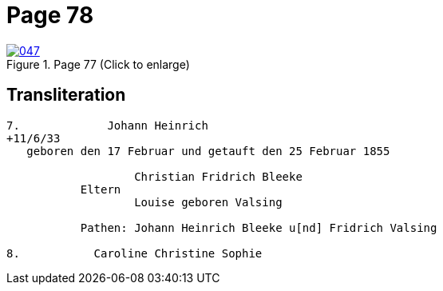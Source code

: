 = Page 78
:page-role: doc-width

image::047.jpg[align=left,title='Page 77 (Click to enlarge)',link=self]

== Transliteration

....
7.             Johann Heinrich
+11/6/33
   geboren den 17 Februar und getauft den 25 Februar 1855

                   Christian Fridrich Bleeke 
           Eltern
                   Louise geboren Valsing

           Pathen: Johann Heinrich Bleeke u[nd] Fridrich Valsing

8.           Caroline Christine Sophie
 
....
